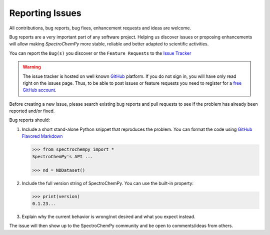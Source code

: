 .. _contributing.bugs_report:

Reporting Issues
=================

All contributions, bug reports, bug fixes, enhancement requests and ideas are welcome.

Bug reports are a very important part of any software project. Helping us discover issues or proposing enhancements will allow making `SpectroChemPy` more stable, reliable and better adapted to scientific activities.

You can report the ``Bug(s)`` you discover or the ``Feature Requests`` to the `Issue Tracker <https://github.com/spectrochempy/spectrochempy/issues>`__

.. warning::

   The issue tracker is hosted on well known `GitHub <https://www.github.com/spectrochempy/spectrochempy>`__ platform. If you do not sign in, you will have only read right on the issues page. Thus, to be able to post issues or feature requests you need to register for a `free GitHub account <https://github.com/signup/free>`__.

Before creating a new issue, please search existing bug reports and pull requests to see if the problem has already been reported and/or fixed.

Bug reports should:

#. Include a short stand-alone Python snippet that reproduces the problem.
   You can format the code using `GitHub Flavored Markdown`_

   .. sourcecode:: ipython3

       >>> from spectrochempy import *
       SpectroChemPy's API ...

       >>> nd = NDDataset()

   
#. Include the full version string of SpectroChemPy. 
   You can use the built-in property:

   .. sourcecode:: ipython3

       >>> print(version)
       0.1.23...

   
#. Explain why the current behavior is wrong/not desired and what you expect instead.

The issue will then show up to the SpectroChemPy community and be open to comments/ideas from others.

.. _GitHub Flavored Markdown: http://github.github.com/github-flavored-markdown/

